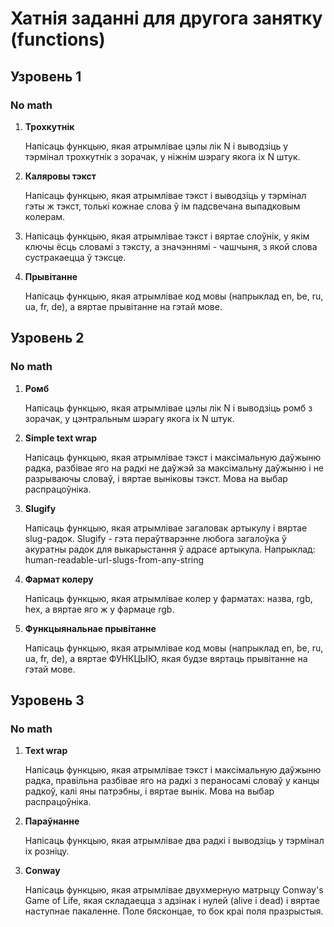 * Хатнія заданні для другога занятку (functions)

** Узровень 1

*** No math

 1. *Трохкутнік*

    Напісаць функцыю, якая атрымлівае цэлы лік N і выводзіць у тэрмінал
    трохкутнік з зорачак, у ніжнім шэрагу якога іх N штук.

 2. *Каляровы тэкст*

    Напісаць функцыю, якая атрымлівае тэкст і выводзіць у тэрмінал гэты
    ж тэкст, толькі кожнае слова ў ім падсвечана выпадковым колерам.

 3. Напісаць функцыю, якая атрымлівае тэкст і вяртае слоўнік, у якім
    ключы ёсць словамі з тэксту, а значэннямі - чашчыня, з якой слова
    сустракаецца ў тэксце.

 4. *Прывітанне*

    Напісаць функцыю, якая атрымлівае код мовы (напрыклад en, be, ru,
    ua, fr, de), а вяртае прывітанне на гэтай мове.


** Узровень 2

*** No math

 1. *Ромб*

    Напісаць функцыю, якая атрымлівае цэлы лік N і выводзіць ромб з
    зорачак, у цэнтральным шэрагу якога іх N штук.

 2. *Simple text wrap*

    Напісаць функцыю, якая атрымлівае тэкст і максімальную даўжыню радка,
    разбівае яго на радкі не даўжэй за максімальну даўжыню і не разрываючы
    словаў, і вяртае выніковы тэкст. Мова на выбар распрацоўніка.

 3. *Slugify*

    Напісаць функцыю, якая атрымлівае загаловак артыкулу і вяртае
    slug-радок. Slugify - гэта пераўтварэнне любога загалоўка ў
    акуратны радок для выкарыстання ў адрасе артыкула. Напрыклад:
    human-readable-url-slugs-from-any-string

 4. *Фармат колеру*

    Напісаць функцыю, якая атрымлівае колер у фарматах: назва, rgb, hex,
    а вяртае яго ж у фармаце rgb.

 5. *Функцыянальнае прывітанне*

    Напісаць функцыю, якая атрымлівае код мовы (напрыклад en, be, ru,
    ua, fr, de), а вяртае ФУНКЦЫЮ, якая будзе вяртаць прывітанне на
    гэтай мове.


** Узровень 3

*** No math

 1. *Text wrap*

    Напісаць функцыю, якая атрымлівае тэкст і максімальную даўжыню радка,
    правільна разбівае яго на радкі з пераносамі словаў у канцы радкоў,
    калі яны патрэбны, і вяртае вынік. Мова на выбар распрацоўніка.

 2. *Параўнанне*

    Напісаць функцыю, якая атрымлівае два радкі і выводзіць у тэрмінал
    іх розніцу.

 3. *Conway*

    Напісаць функцыю, якая атрымлівае двухмерную матрыцу Conway's Game
    of Life, якая складаецца з адзінак і нулей (alive і dead) і вяртае
    наступнае пакаленне. Поле бясконцае, то бок краі поля празрыстыя.

